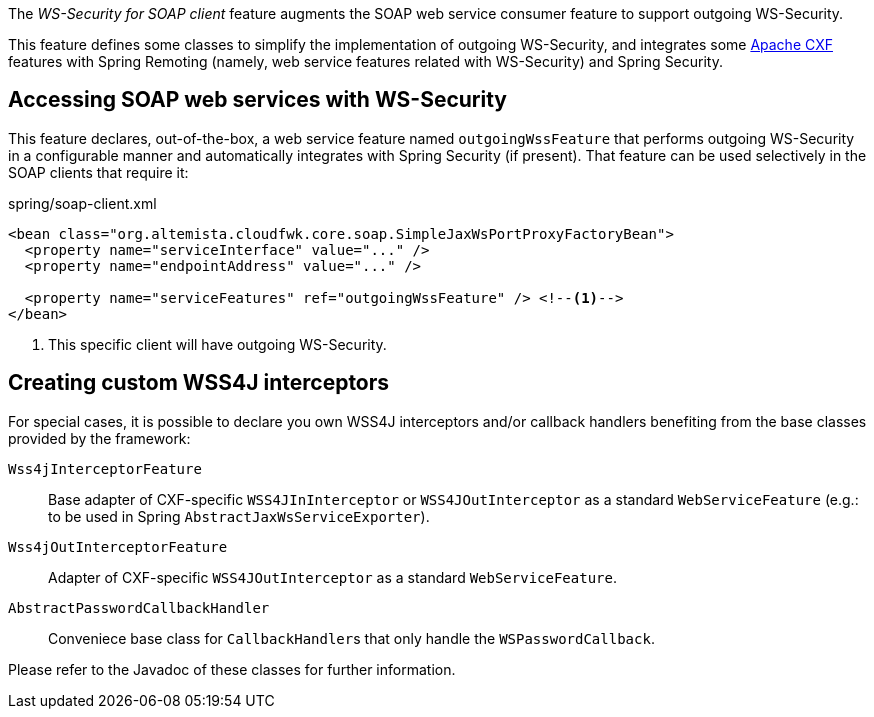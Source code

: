 
:fragment:

The _WS-Security for SOAP client_ feature augments the SOAP web service consumer feature to support outgoing WS-Security.

This feature defines some classes to simplify the implementation of outgoing WS-Security, and integrates some http://cxf.apache.org/[Apache CXF] features with Spring Remoting (namely, web service features related with WS-Security) and Spring Security.

== Accessing SOAP web services with WS-Security

This feature declares, out-of-the-box, a web service feature named `outgoingWssFeature` that performs outgoing WS-Security in a configurable manner and automatically integrates with Spring Security (if present). That feature can be used selectively in the SOAP clients that require it:

[source,xml]
.spring/soap-client.xml
----
<bean class="org.altemista.cloudfwk.core.soap.SimpleJaxWsPortProxyFactoryBean">
  <property name="serviceInterface" value="..." />
  <property name="endpointAddress" value="..." />

  <property name="serviceFeatures" ref="outgoingWssFeature" /> <!--1-->
</bean>
----
<1> This specific client will have outgoing WS-Security.

== Creating custom WSS4J interceptors

For special cases, it is possible to declare you own WSS4J interceptors and/or callback handlers benefiting from the base classes provided by the framework:

`Wss4jInterceptorFeature`::

Base adapter of CXF-specific `WSS4JInInterceptor` or `WSS4JOutInterceptor` as a standard `WebServiceFeature` (e.g.: to be used in Spring `AbstractJaxWsServiceExporter`).

`Wss4jOutInterceptorFeature`::

Adapter of CXF-specific `WSS4JOutInterceptor` as a standard `WebServiceFeature`.

`AbstractPasswordCallbackHandler`::

Conveniece base class for ``CallbackHandler``s that only handle the `WSPasswordCallback`.

Please refer to the Javadoc of these classes for further information.
